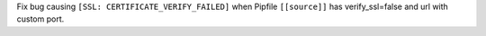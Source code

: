 Fix bug causing ``[SSL: CERTIFICATE_VERIFY_FAILED]`` when Pipfile ``[[source]]`` has verify_ssl=false and url with custom port.
